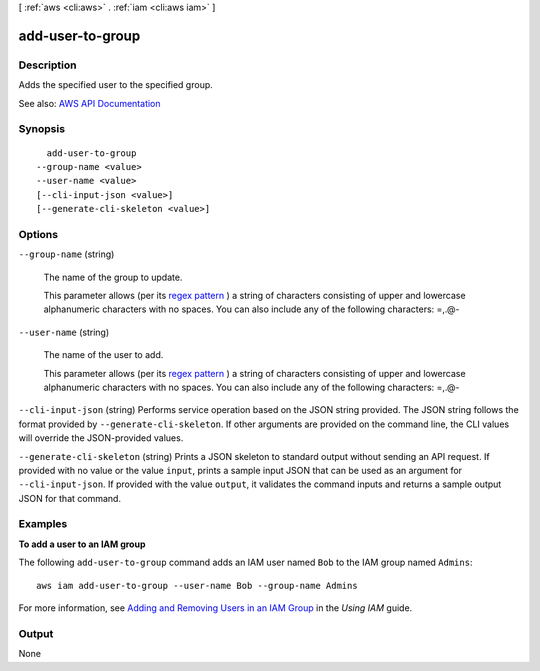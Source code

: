 [ :ref:`aws <cli:aws>` . :ref:`iam <cli:aws iam>` ]

.. _cli:aws iam add-user-to-group:


*****************
add-user-to-group
*****************



===========
Description
===========



Adds the specified user to the specified group.



See also: `AWS API Documentation <https://docs.aws.amazon.com/goto/WebAPI/iam-2010-05-08/AddUserToGroup>`_


========
Synopsis
========

::

    add-user-to-group
  --group-name <value>
  --user-name <value>
  [--cli-input-json <value>]
  [--generate-cli-skeleton <value>]




=======
Options
=======

``--group-name`` (string)


  The name of the group to update.

   

  This parameter allows (per its `regex pattern <http://wikipedia.org/wiki/regex>`_ ) a string of characters consisting of upper and lowercase alphanumeric characters with no spaces. You can also include any of the following characters: =,.@-

  

``--user-name`` (string)


  The name of the user to add.

   

  This parameter allows (per its `regex pattern <http://wikipedia.org/wiki/regex>`_ ) a string of characters consisting of upper and lowercase alphanumeric characters with no spaces. You can also include any of the following characters: =,.@-

  

``--cli-input-json`` (string)
Performs service operation based on the JSON string provided. The JSON string follows the format provided by ``--generate-cli-skeleton``. If other arguments are provided on the command line, the CLI values will override the JSON-provided values.

``--generate-cli-skeleton`` (string)
Prints a JSON skeleton to standard output without sending an API request. If provided with no value or the value ``input``, prints a sample input JSON that can be used as an argument for ``--cli-input-json``. If provided with the value ``output``, it validates the command inputs and returns a sample output JSON for that command.



========
Examples
========

**To add a user to an IAM group**

The following ``add-user-to-group`` command adds an IAM user named ``Bob`` to the IAM group named ``Admins``::

  aws iam add-user-to-group --user-name Bob --group-name Admins

For more information, see `Adding and Removing Users in an IAM Group`_ in the *Using IAM* guide.

.. _`Adding and Removing Users in an IAM Group`: http://docs.aws.amazon.com/IAM/latest/UserGuide/Using_AddOrRemoveUsersFromGroup.html



======
Output
======

None